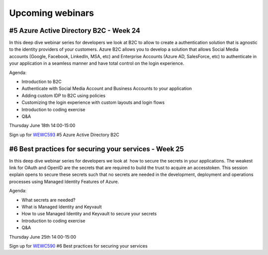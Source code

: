 Upcoming webinars
=================



#5 Azure Active Directory B2C - Week 24
---------------------------------------

In this deep dive webinar series for developers we look at B2C to allow to create a authentication solution that is agnostic to the identity providers of your customers. Azure B2C allows you to develop a solution that allows Social Media accounts (Google, Facebook, LinkedIn, MSA, etc) and Enterprise Accounts (Azure AD, SalesForce, etc) to authenticate in your application in a seamless manner and have total control on the login experience.


Agenda:

* Introduction to B2C
* Authenticate with Social Media Account and Business Accounts to your application
* Adding custom IDP to B2C using policies
* Customizing the login experience with custom layouts and login flows
* Introduction to coding exercise
* Q&A


Thursday June 18th 14:00-15:00


Sign up for WEWC593_ #5 Azure Active Directory B2C

.. _WEWC593 : https://www.microsoftevents.com/profile/form/index.cfm?PKformID=0x11030964abcd




#6 Best practices for securing your services - Week 25
------------------------------------------------------

In this deep dive webinar series for developers we look at  how to secure the secrets in your applications. The weakest link for OAuth and OpenID are the secrets that are required to build the trust to acquire an accesstoken. This session explain opens to secure these secrets such that no secrets are needed in the development, deployment and operations processes using Managed Identity Features of Azure.

Agenda:

* What secrets are needed?
* What is Managed Identity and Keyvault
* How to use Managed Identity and Keyvault to secure your secrets
* Introduction to coding exercise
* Q&A


Thursday June 25th 14:00-15:00

Sign up for WEWC590_ #6 Best practices for securing your services

.. _WEWC590 : https://www.microsoftevents.com/profile/form/index.cfm?PKformID=0x10815352abcd

